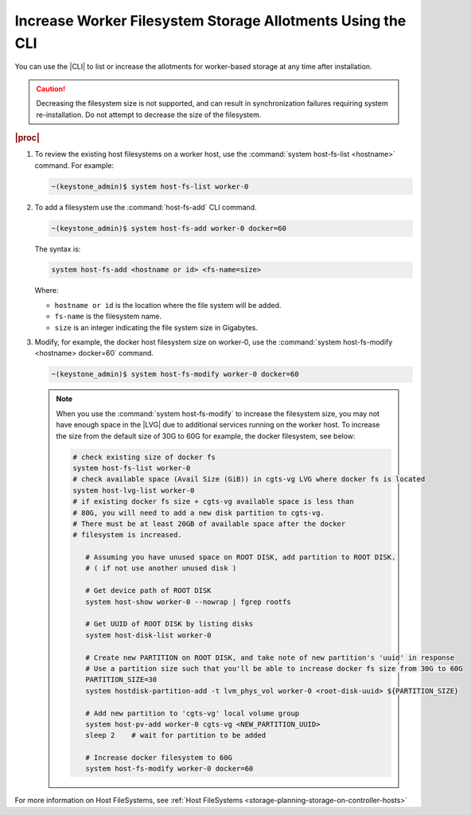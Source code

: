.. _increase-worker-filesystem-storage-allotments-using-the-cli-da92e5d15a69:

===========================================================
Increase Worker Filesystem Storage Allotments Using the CLI
===========================================================

You can use the |CLI| to list or increase the allotments for worker-based
storage at any time after installation.

.. caution::
    Decreasing the filesystem size is not supported, and can result in
    synchronization failures requiring system re-installation. Do not
    attempt to decrease the size of the filesystem.

.. rubric:: |proc|

#.  To review the existing host filesystems on a worker host, use the
    :command:`system host-fs-list <hostname>` command. For example:

    .. code-block:: none

        ~(keystone_admin)$ system host-fs-list worker-0


#.  To add a filesystem use the :command:`host-fs-add` CLI command.

    .. code-block:: none

        ~(keystone_admin)$ system host-fs-add worker-0 docker=60

    The syntax is:

    .. code-block:: none

        system host-fs-add <hostname or id> <fs-name=size>

    Where:

    *   ``hostname or id`` is the location where the file system will be added.
    *   ``fs-name`` is the filesystem name.
    *   ``size`` is an integer indicating the file system size in Gigabytes.

#.  Modify, for example, the docker host filesystem size on worker-0, use the
    :command:`system host-fs-modify <hostname> docker=60` command.

    .. code-block:: none

        ~(keystone_admin)$ system host-fs-modify worker-0 docker=60

    .. note::

        When you use the :command:`system host-fs-modify` to increase
        the filesystem size, you may not have enough space in the |LVG| due to
        additional services running on the worker host. To increase the size
        from the default size of 30G to 60G for example, the docker filesystem,
        see below:

        .. code-block:: bash

         # check existing size of docker fs
         system host-fs-list worker-0
         # check available space (Avail Size (GiB)) in cgts-vg LVG where docker fs is located
         system host-lvg-list worker-0
         # if existing docker fs size + cgts-vg available space is less than
         # 80G, you will need to add a new disk partition to cgts-vg.
         # There must be at least 20GB of available space after the docker
         # filesystem is increased.

            # Assuming you have unused space on ROOT DISK, add partition to ROOT DISK.
            # ( if not use another unused disk )

            # Get device path of ROOT DISK
            system host-show worker-0 --nowrap | fgrep rootfs

            # Get UUID of ROOT DISK by listing disks
            system host-disk-list worker-0

            # Create new PARTITION on ROOT DISK, and take note of new partition's 'uuid' in response
            # Use a partition size such that you'll be able to increase docker fs size from 30G to 60G
            PARTITION_SIZE=30
            system hostdisk-partition-add -t lvm_phys_vol worker-0 <root-disk-uuid> ${PARTITION_SIZE}

            # Add new partition to 'cgts-vg' local volume group
            system host-pv-add worker-0 cgts-vg <NEW_PARTITION_UUID>
            sleep 2    # wait for partition to be added

            # Increase docker filesystem to 60G
            system host-fs-modify worker-0 docker=60

For more information on Host FileSystems, see :ref:`Host FileSystems <storage-planning-storage-on-controller-hosts>`
